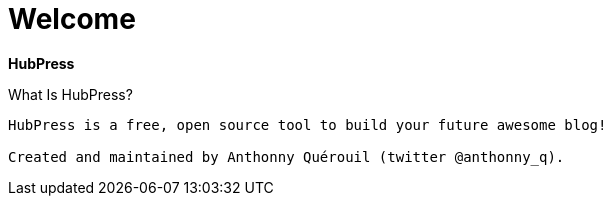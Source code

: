 = Welcome

*HubPress*

What Is HubPress?
----
HubPress is a free, open source tool to build your future awesome blog!

Created and maintained by Anthonny Quérouil (twitter @anthonny_q).